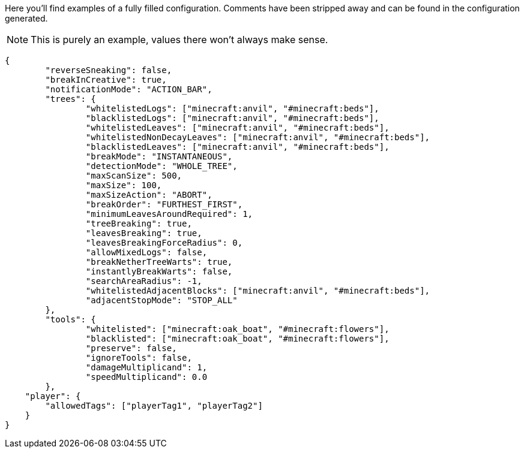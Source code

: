 Here you'll find examples of a fully filled configuration. Comments have been stripped away and can be found in the configuration generated.

NOTE: This is purely an example, values there won't always make sense.

[source,json]
----
{
	"reverseSneaking": false,
	"breakInCreative": true,
	"notificationMode": "ACTION_BAR",
	"trees": {
		"whitelistedLogs": ["minecraft:anvil", "#minecraft:beds"],
		"blacklistedLogs": ["minecraft:anvil", "#minecraft:beds"],
		"whitelistedLeaves": ["minecraft:anvil", "#minecraft:beds"],
		"whitelistedNonDecayLeaves": ["minecraft:anvil", "#minecraft:beds"],
		"blacklistedLeaves": ["minecraft:anvil", "#minecraft:beds"],
		"breakMode": "INSTANTANEOUS",
		"detectionMode": "WHOLE_TREE",
		"maxScanSize": 500,
		"maxSize": 100,
		"maxSizeAction": "ABORT",
		"breakOrder": "FURTHEST_FIRST",
		"minimumLeavesAroundRequired": 1,
		"treeBreaking": true,
		"leavesBreaking": true,
		"leavesBreakingForceRadius": 0,
		"allowMixedLogs": false,
		"breakNetherTreeWarts": true,
		"instantlyBreakWarts": false,
		"searchAreaRadius": -1,
		"whitelistedAdjacentBlocks": ["minecraft:anvil", "#minecraft:beds"],
		"adjacentStopMode": "STOP_ALL"
	},
	"tools": {
		"whitelisted": ["minecraft:oak_boat", "#minecraft:flowers"],
		"blacklisted": ["minecraft:oak_boat", "#minecraft:flowers"],
		"preserve": false,
		"ignoreTools": false,
		"damageMultiplicand": 1,
		"speedMultiplicand": 0.0
	},
    "player": {
        "allowedTags": ["playerTag1", "playerTag2"]
    }
}
----
